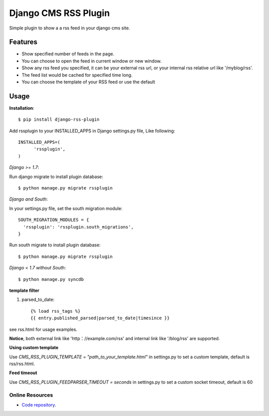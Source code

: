 =====================
Django CMS RSS Plugin
=====================

Simple plugin to show a a rss feed in your django cms site.

Features
========
* Show specified number of feeds in the page.
* You can choose to open the feed in current window or new window.
* Show any rss feed you specified, it can be your external rss url, or your internal rss relative url like '/myblog/rss'.
* The feed list would be cached for specified time long.
* You can choose the template of your RSS feed or use the default

Usage
=====

**Installation**::

  $ pip install django-rss-plugin

Add rssplugin to your INSTALLED_APPS in Django settings.py file, Like following::

  INSTALLED_APPS=(
  	'rssplugin',
  )

*Django >= 1.7*::

Run django migrate to install plugin database::

  $ python manage.py migrate rssplugin

*Django and South*::

In your settings.py file, set the south migration module::

  SOUTH_MIGRATION_MODULES = {
    'rssplugin': 'rssplugin.south_migrations',
  }

Run south migrate to install plugin database::

  $ python manage.py migrate rssplugin

*Django < 1.7 without South*::

  $ python manage.py syncdb

**template filter**

#. parsed_to_date::

    {% load rss_tags %}
    {{ entry.published_parsed|parsed_to_date|timesince }}

see rss.html for usage examples.

**Notice**, both external link like 'http：//example.com/rss' and internal link like '/blog/rss' are supported.


**Using custom template**

Use `CMS_RSS_PLUGIN_TEMPLATE = "path_to_your_template.html"` in settings.py to set a custom template, default is rss/rss.html.


**Feed timeout**

Use `CMS_RSS_PLUGIN_FEEDPARSER_TIMEOUT = seconds` in settings.py to set a custom socket timeout, default is 60

Online Resources
----------------

* `Code repository`_.

.. _Code repository: https://github.com/zgwmike/django-rss-plugin
